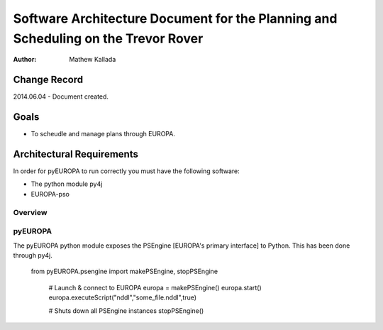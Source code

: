 ===========================================
Software Architecture Document for the Planning and Scheduling on the Trevor Rover  
===========================================

:Author: Mathew Kallada


Change Record
=============

2014.06.04 - Document created.

Goals
==========================

- To scheudle and manage plans through EUROPA.


Architectural Requirements 
==========================

In order for pyEUROPA to run correctly you must have the following software:

- The python module py4j
- EUROPA-pso


Overview
--------


pyEUROPA
--------

The pyEUROPA python module exposes the PSEngine [EUROPA's primary interface] 
to Python. This has been done through py4j. 


   from pyEUROPA.psengine import makePSEngine, stopPSEngine

    # Launch & connect to EUROPA
    europa = makePSEngine()
    europa.start()
    europa.executeScript("nddl","some_file.nddl",true)

    # Shuts down all PSEngine instances
    stopPSEngine()